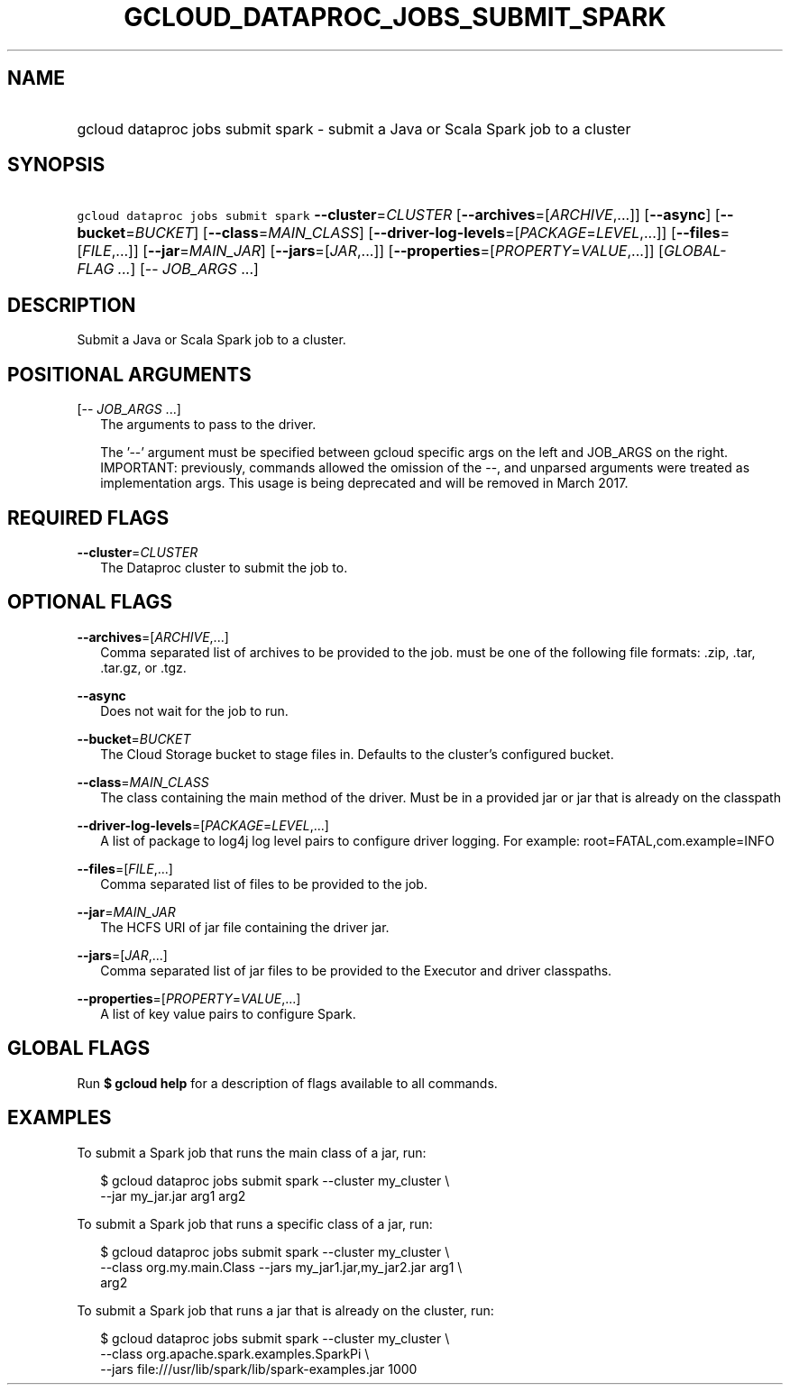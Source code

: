 
.TH "GCLOUD_DATAPROC_JOBS_SUBMIT_SPARK" 1



.SH "NAME"
.HP
gcloud dataproc jobs submit spark \- submit a Java or Scala Spark job to a cluster



.SH "SYNOPSIS"
.HP
\f5gcloud dataproc jobs submit spark\fR \fB\-\-cluster\fR=\fICLUSTER\fR [\fB\-\-archives\fR=[\fIARCHIVE\fR,...]] [\fB\-\-async\fR] [\fB\-\-bucket\fR=\fIBUCKET\fR] [\fB\-\-class\fR=\fIMAIN_CLASS\fR] [\fB\-\-driver\-log\-levels\fR=[\fIPACKAGE\fR=\fILEVEL\fR,...]] [\fB\-\-files\fR=[\fIFILE\fR,...]] [\fB\-\-jar\fR=\fIMAIN_JAR\fR] [\fB\-\-jars\fR=[\fIJAR\fR,...]] [\fB\-\-properties\fR=[\fIPROPERTY\fR=\fIVALUE\fR,...]] [\fIGLOBAL\-FLAG\ ...\fR] [\-\-\ \fIJOB_ARGS\fR\ ...]



.SH "DESCRIPTION"

Submit a Java or Scala Spark job to a cluster.



.SH "POSITIONAL ARGUMENTS"

[\-\- \fIJOB_ARGS\fR ...]
.RS 2m
The arguments to pass to the driver.

The '\-\-' argument must be specified between gcloud specific args on the left
and JOB_ARGS on the right. IMPORTANT: previously, commands allowed the omission
of the \-\-, and unparsed arguments were treated as implementation args. This
usage is being deprecated and will be removed in March 2017.


.RE

.SH "REQUIRED FLAGS"

\fB\-\-cluster\fR=\fICLUSTER\fR
.RS 2m
The Dataproc cluster to submit the job to.


.RE

.SH "OPTIONAL FLAGS"

\fB\-\-archives\fR=[\fIARCHIVE\fR,...]
.RS 2m
Comma separated list of archives to be provided to the job. must be one of the
following file formats: .zip, .tar, .tar.gz, or .tgz.

.RE
\fB\-\-async\fR
.RS 2m
Does not wait for the job to run.

.RE
\fB\-\-bucket\fR=\fIBUCKET\fR
.RS 2m
The Cloud Storage bucket to stage files in. Defaults to the cluster's configured
bucket.

.RE
\fB\-\-class\fR=\fIMAIN_CLASS\fR
.RS 2m
The class containing the main method of the driver. Must be in a provided jar or
jar that is already on the classpath

.RE
\fB\-\-driver\-log\-levels\fR=[\fIPACKAGE\fR=\fILEVEL\fR,...]
.RS 2m
A list of package to log4j log level pairs to configure driver logging. For
example: root=FATAL,com.example=INFO

.RE
\fB\-\-files\fR=[\fIFILE\fR,...]
.RS 2m
Comma separated list of files to be provided to the job.

.RE
\fB\-\-jar\fR=\fIMAIN_JAR\fR
.RS 2m
The HCFS URI of jar file containing the driver jar.

.RE
\fB\-\-jars\fR=[\fIJAR\fR,...]
.RS 2m
Comma separated list of jar files to be provided to the Executor and driver
classpaths.

.RE
\fB\-\-properties\fR=[\fIPROPERTY\fR=\fIVALUE\fR,...]
.RS 2m
A list of key value pairs to configure Spark.


.RE

.SH "GLOBAL FLAGS"

Run \fB$ gcloud help\fR for a description of flags available to all commands.



.SH "EXAMPLES"

To submit a Spark job that runs the main class of a jar, run:

.RS 2m
$ gcloud dataproc jobs submit spark \-\-cluster my_cluster \e
    \-\-jar my_jar.jar arg1 arg2
.RE

To submit a Spark job that runs a specific class of a jar, run:

.RS 2m
$ gcloud dataproc jobs submit spark \-\-cluster my_cluster \e
    \-\-class org.my.main.Class \-\-jars my_jar1.jar,my_jar2.jar arg1 \e
    arg2
.RE

To submit a Spark job that runs a jar that is already on the cluster, run:

.RS 2m
$ gcloud dataproc jobs submit spark \-\-cluster my_cluster \e
    \-\-class org.apache.spark.examples.SparkPi \e
    \-\-jars file:///usr/lib/spark/lib/spark\-examples.jar 1000
.RE
